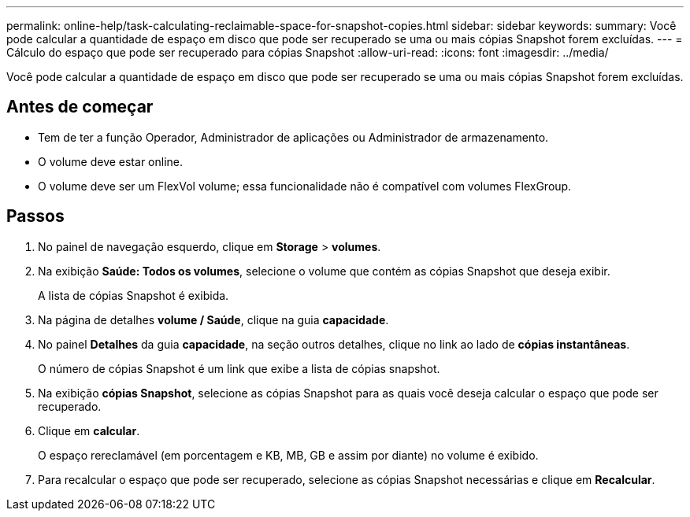 ---
permalink: online-help/task-calculating-reclaimable-space-for-snapshot-copies.html 
sidebar: sidebar 
keywords:  
summary: Você pode calcular a quantidade de espaço em disco que pode ser recuperado se uma ou mais cópias Snapshot forem excluídas. 
---
= Cálculo do espaço que pode ser recuperado para cópias Snapshot
:allow-uri-read: 
:icons: font
:imagesdir: ../media/


[role="lead"]
Você pode calcular a quantidade de espaço em disco que pode ser recuperado se uma ou mais cópias Snapshot forem excluídas.



== Antes de começar

* Tem de ter a função Operador, Administrador de aplicações ou Administrador de armazenamento.
* O volume deve estar online.
* O volume deve ser um FlexVol volume; essa funcionalidade não é compatível com volumes FlexGroup.




== Passos

. No painel de navegação esquerdo, clique em *Storage* > *volumes*.
. Na exibição *Saúde: Todos os volumes*, selecione o volume que contém as cópias Snapshot que deseja exibir.
+
A lista de cópias Snapshot é exibida.

. Na página de detalhes *volume / Saúde*, clique na guia *capacidade*.
. No painel *Detalhes* da guia *capacidade*, na seção outros detalhes, clique no link ao lado de *cópias instantâneas*.
+
O número de cópias Snapshot é um link que exibe a lista de cópias snapshot.

. Na exibição *cópias Snapshot*, selecione as cópias Snapshot para as quais você deseja calcular o espaço que pode ser recuperado.
. Clique em *calcular*.
+
O espaço rereclamável (em porcentagem e KB, MB, GB e assim por diante) no volume é exibido.

. Para recalcular o espaço que pode ser recuperado, selecione as cópias Snapshot necessárias e clique em *Recalcular*.

